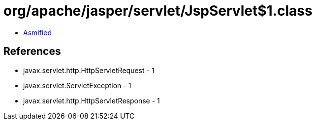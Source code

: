 = org/apache/jasper/servlet/JspServlet$1.class

 - link:JspServlet$1-asmified.java[Asmified]

== References

 - javax.servlet.http.HttpServletRequest - 1
 - javax.servlet.ServletException - 1
 - javax.servlet.http.HttpServletResponse - 1
